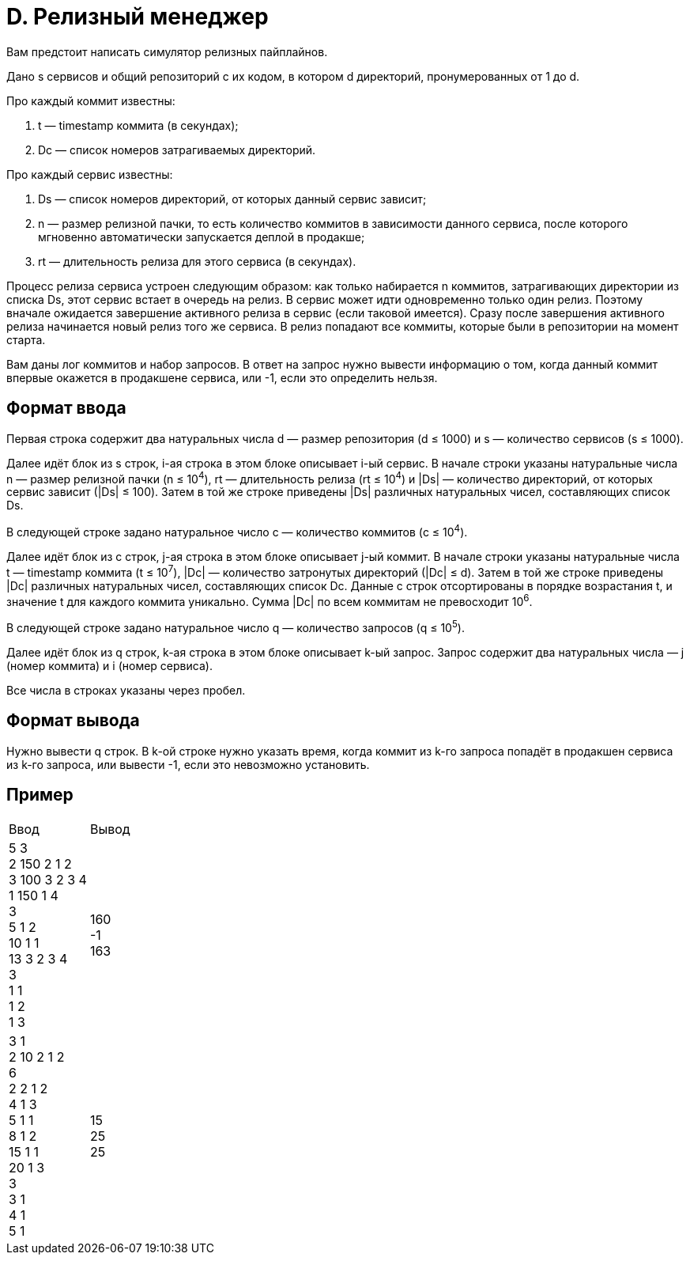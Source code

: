= D. Релизный менеджер

Вам предстоит написать симулятор релизных пайплайнов.

Дано s сервисов и общий репозиторий с их кодом, в котором d директорий, пронумерованных от 1 до d.

Про каждый коммит известны:

. t — timestamp коммита (в секундах);
. Dc — список номеров затрагиваемых директорий.

Про каждый сервис известны:

. Ds — список номеров директорий, от которых данный сервис зависит;
. n — размер релизной пачки, то есть количество коммитов в зависимости данного сервиса, после которого мгновенно автоматически запускается деплой в продакше;
. rt — длительность релиза для этого сервиса (в секундах).

Процесс релиза сервиса устроен следующим образом: как только набирается n коммитов, затрагивающих директории из списка Ds, этот сервис встает в очередь на релиз. В сервис может идти одновременно только один релиз. Поэтому вначале ожидается завершение активного релиза в сервис (если таковой имеется). Сразу после завершения активного релиза начинается новый релиз того же сервиса. В релиз попадают все коммиты, которые были в репозитории на момент старта.

Вам даны лог коммитов и набор запросов. В ответ на запрос нужно вывести информацию о том, когда данный коммит впервые окажется в продакшене сервиса, или -1, если это определить нельзя.

== Формат ввода

Первая строка содержит два натуральных числа d — размер репозитория (d ≤ 1000) и s — количество сервисов (s ≤ 1000).

Далее идёт блок из s строк, i-ая строка в этом блоке описывает i-ый сервис. В начале строки указаны натуральные числа n — размер релизной пачки (n ≤ 10^4^), rt — длительность релиза (rt ≤ 10^4^) и |Ds| — количество директорий, от которых сервис зависит (|Ds| ≤ 100). Затем в той же строке приведены |Ds| различных натуральных чисел, составляющих список Ds.

В следующей строке задано натуральное число c — количество коммитов (c ≤ 10^4^).

Далее идёт блок из c строк, j-ая строка в этом блоке описывает j-ый коммит. В начале строки указаны натуральные числа t — timestamp коммита (t ≤ 10^7^), |Dc| — количество затронутых директорий (|Dc| ≤ d). Затем в той же строке приведены |Dc| различных натуральных чисел, составляющих список Dc. Данные c строк отсортированы в порядке возрастания t, и значение t для каждого коммита уникально. Сумма |Dc| по всем коммитам не превосходит 10^6^.

В следующей строке задано натуральное число q — количество запросов (q ≤ 10^5^).

Далее идёт блок из q строк, k-ая строка в этом блоке описывает k-ый запрос. Запрос содержит два натуральных числа — j (номер коммита) и i (номер сервиса).

Все числа в строках указаны через пробел.

== Формат вывода

Нужно вывести q строк. В k-ой строке нужно указать время, когда коммит из k-го запроса попадёт в продакшен сервиса из k-го запроса, или вывести -1, если это невозможно установить.

== Пример

[cols=2]
|====
|Ввод
|Вывод

|5 3 +
2 150 2 1 2 +
3 100 3 2 3 4 +
1 150 1 4 +
3 +
5 1 2 +
10 1 1 +
13 3 2 3 4 +
3 +
1 1 +
1 2 +
1 3
|160 +
-1 +
163

|3 1 +
2 10 2 1 2 +
6 +
2 2 1 2 +
4 1 3 +
5 1 1 +
8 1 2 +
15 1 1 +
20 1 3 +
3 +
3 1 +
4 1 +
5 1
|15 +
25 +
25
|====